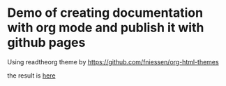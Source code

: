 * Demo of creating documentation with org mode and publish it with github pages
  Using readtheorg theme by https://github.com/fniessen/org-html-themes

  the result is [[https://marioba.github.io/demo-org-doc/][here]]
